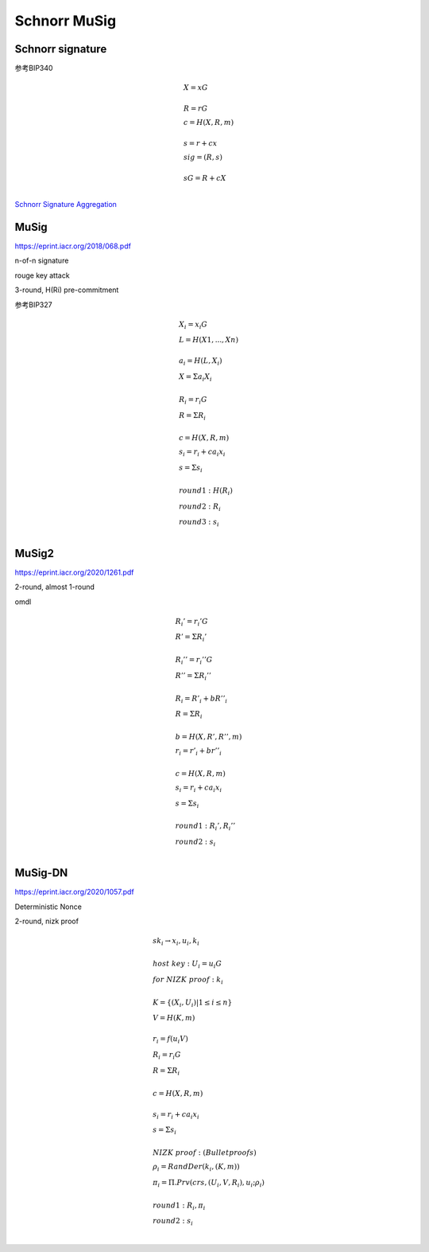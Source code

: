 Schnorr MuSig
#####################

Schnorr signature
====================

参考BIP340

.. math::

    \begin{align*}
    &X = xG\\
    \\
    &R = rG\\
    &c = H(X,R,m)\\
    \\
    &s = r + cx\\
    &sig = (R,s)\\
    \\
    &sG = R + cX\\
    \end{align*}

`Schnorr Signature Aggregation <https://muens.io/schnorr-signature-aggregation/>`_

MuSig
==========

https://eprint.iacr.org/2018/068.pdf

n-of-n signature

rouge key attack

3-round, H(Ri) pre-commitment

参考BIP327

.. math::

    \begin{align*}
    &X_{i} = x_{i}G \\
    &L = H(X1, ..., Xn) \\
     \\
    &a_{i} = H(L, X_{i}) \\
    &X = Σa_{i}X_{i} \\
     \\
    &R_{i} = r_{i}G \\
    &R = ΣR_{i} \\
     \\
    &c = H(X, R, m)\\
    &s_{i} = r_{i} + ca_{i}x_{i} \\
    &s = Σs_{i} \\
     \\
    &round 1: H(R_{i}) \\
    &round 2: R_{i} \\
    &round 3: s_{i} \\
    \end{align*}


MuSig2
==========

https://eprint.iacr.org/2020/1261.pdf

2-round, almost 1-round

omdl


.. math::

    \begin{align*}
    &R_{i}' = r_{i}'G \\
    &R' = ΣR_{i}' \\
    \\
    &R_{i}'' = r_{i}''G \\
    &R'' = ΣR_{i}'' \\
    \\
    &R_{i} = R'_{i} + bR''_{i}\\
    &R = ΣR_{i}\\
    \\
    &b=H(X, R', R'', m)\\
    &r_{i}=r'_{i}+br''_{i}\\
    \\
    &c = H(X, R, m)\\
    &s_{i}=r_{i}+ca_{i}x_{i}\\
    &s = Σs_{i}\\
    \\
    &round 1: R_{i}', R_{i}''\\
    &round 2: s_{i}\\
    \end{align*}



MuSig-DN
==============

https://eprint.iacr.org/2020/1057.pdf

Deterministic Nonce  

2-round, nizk proof

.. math::

    \begin{align*}
    &sk_{i} \rightarrow x_i, u_i, k_i \\
    \\
    &host~key: U_{i} = u_{i}G\\
    &for~NIZK~proof: k_i \\
    \\
    &K = \{ (X_i, U_i) | 1 \leq i \leq n \} \\
    &V = H(K, m)\\
    \\
    &r_i = f(u_{i}V)\\
    &R_i = r_{i}G\\
    &R = ΣR_i\\
    \\
    &c = H(X, R, m)\\
    \\
    &s_i = r_i + ca_{i}x_{i}\\
    &s = Σs_i\\
    \\
    &NIZK~proof: (Bulletproofs)\\
    &ρ_i = RandDer(k_i, (K, m))\\
    &π_i = Π.Prv(crs, (U_i, V, R_i), u_i; ρ_i)\\
    \\
    &round 1: R_i, π_i\\
    &round 2: s_i\\
    \end{align*}
